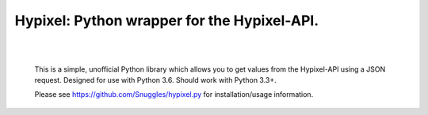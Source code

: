 Hypixel: Python wrapper for the Hypixel-API.
============================================

        .. image:: https://i.imgur.com/eFWzNiy.png
            :target: LICENSE.txt
            :alt: Hypixel.py Logo
    

​
------------------

        
        .. image:: https://img.shields.io/badge/Hypixel--API-python-brightgreen.svg?colorA=2d2306&colorB=705810
            :target: https://api.hypixel.net
            :alt: Hypixel API - Python
        
        .. image:: https://img.shields.io/pypi/v/hypixel.svg?colorA=2d2306&colorB=705810
            :target: https://pypi.org/project/hypixel/
            :alt: PiPy Version
        
        .. image:: https://img.shields.io/travis/SnuggIes/hypixel.py.svg?colorA=2d2306&colorB=705810
            :target: https://travis-ci.org/SnuggIes/hypixel.py
            :alt: Travis Ci Build

        .. image:: https://img.shields.io/pypi/pyversions/hypixel.svg?colorA=2d2306&colorB=705810
            :target: https://pypi.org/project/hypixel/
            :alt: Supported Python Versions

        .. image:: https://img.shields.io/badge/Made%20by-Snuggle%20|%20Hypixel%20Moderator-brightgreen.svg?colorA=2d2306&colorB=705810
            :target: https://hypixel.net/player/Snuggle
            :alt: Made by Snuggle
        
        This is a simple, unofficial Python library which allows you to get values from the Hypixel-API using a JSON request. 
        Designed for use with Python 3.6. Should work with Python 3.3+.

        Please see `https://github.com/SnuggIes/hypixel.py <https://github.com/SnuggIes/hypixel.py>`_ for installation/usage information.
